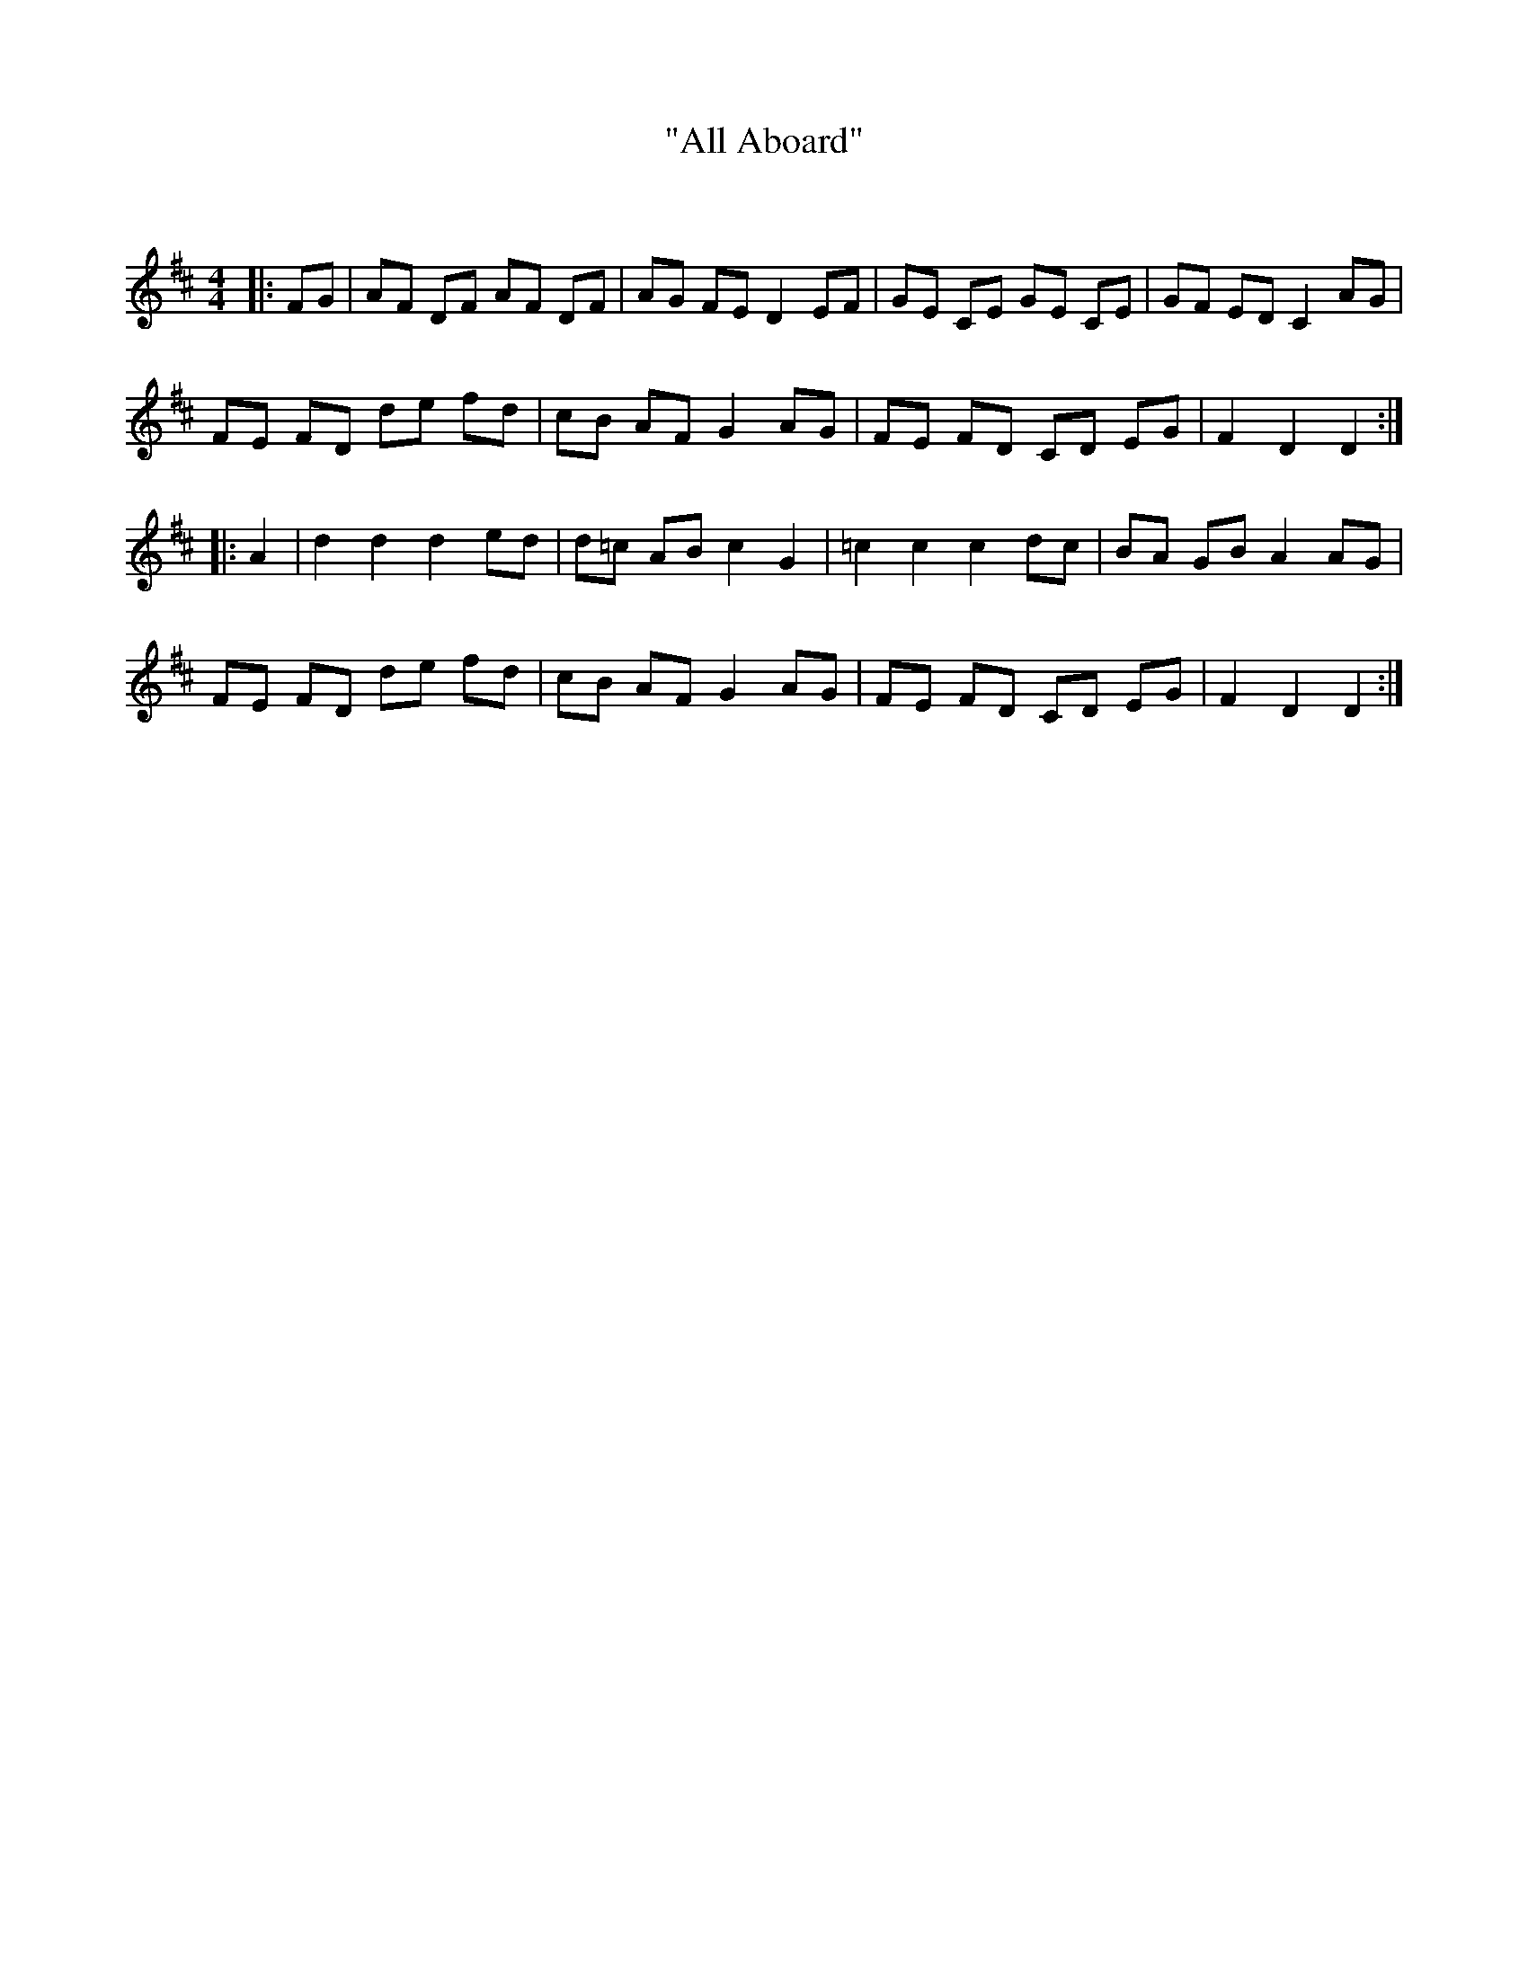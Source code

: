 X:1
T: "All Aboard"
C:
R:Reel
I:speed 232
Q:232
K:D
M:4/4
L:1/8
|:FG|AF DF AF DF|AG FE D2 EF|GE CE GE CE|GF ED C2 AG|
FE FD de fd|cB AF G2 AG|FE FD CD EG|F2 D2 D2:|
|:A2|d2 d2 d2 ed|d=c AB c2 G2|=c2 c2 c2 dc|BA GB A2 AG|
FE FD de fd|cB AF G2 AG|FE FD CD EG|F2 D2 D2:|
